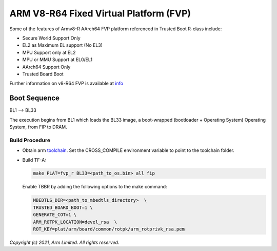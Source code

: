 ARM V8-R64 Fixed Virtual Platform (FVP)
=======================================

Some of the features of Armv8-R AArch64 FVP platform referenced in Trusted
Boot R-class include:

- Secure World Support Only
- EL2 as Maximum EL support (No EL3)
- MPU Support only at EL2
- MPU or MMU Support at EL0/EL1
- AArch64 Support Only
- Trusted Board Boot

Further information on v8-R64 FVP is available at `info <https://developer.arm.com/documentation/ddi0600/latest/>`_

Boot Sequence
-------------

BL1 –> BL33

The execution begins from BL1 which loads the BL33 image, a boot-wrapped (bootloader + Operating System)
Operating System, from FIP to DRAM.

Build Procedure
~~~~~~~~~~~~~~~

-  Obtain arm `toolchain <https://developer.arm.com/tools-and-software/open-source-software/developer-tools/gnu-toolchain/gnu-a/downloads>`_.
   Set the CROSS_COMPILE environment variable to point to the toolchain folder.

-  Build TF-A:

   .. code:: shell

      make PLAT=fvp_r BL33=<path_to_os.bin> all fip

   Enable TBBR by adding the following options to the make command:

   .. code:: shell

      MBEDTLS_DIR=<path_to_mbedtls_directory>  \
      TRUSTED_BOARD_BOOT=1 \
      GENERATE_COT=1 \
      ARM_ROTPK_LOCATION=devel_rsa  \
      ROT_KEY=plat/arm/board/common/rotpk/arm_rotprivk_rsa.pem

*Copyright (c) 2021, Arm Limited. All rights reserved.*
